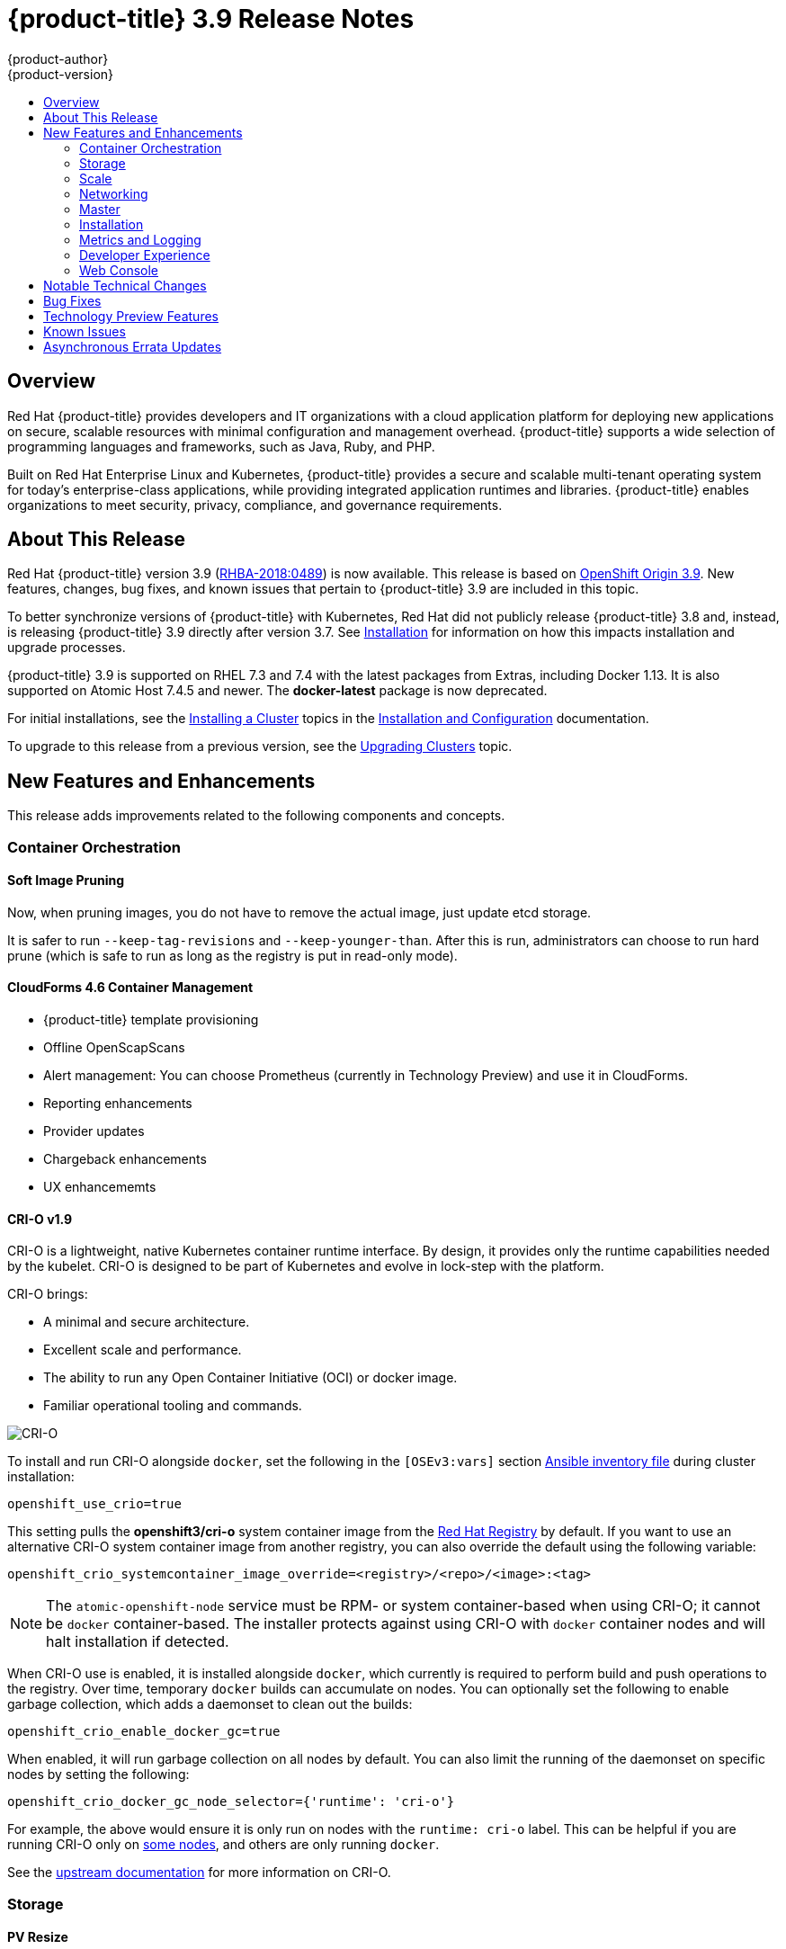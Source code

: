 [[release-notes-ocp-3-9-release-notes]]
= {product-title} 3.9 Release Notes
{product-author}
{product-version}
:data-uri:
:icons:
:experimental:
:toc: macro
:toc-title:
:prewrap!:

toc::[]

== Overview

Red Hat {product-title} provides developers and IT organizations with a cloud
application platform for deploying new applications on secure, scalable
resources with minimal configuration and management overhead. {product-title}
supports a wide selection of programming languages and frameworks, such as Java,
Ruby, and PHP.

Built on Red Hat Enterprise Linux and Kubernetes, {product-title} provides a
secure and scalable multi-tenant operating system for today’s enterprise-class
applications, while providing integrated application runtimes and libraries.
{product-title} enables organizations to meet security, privacy, compliance, and
governance requirements.

[[ocp-39-about-this-release]]
== About This Release

Red Hat {product-title} version 3.9
(link:https://access.redhat.com/errata/RHBA-2018:0489[RHBA-2018:0489]) is now
available. This release is based on
link:https://github.com/openshift/origin/releases/tag/v3.9.0[OpenShift
Origin 3.9]. New features, changes, bug fixes, and known issues that pertain to
{product-title} 3.9 are included in this topic.

To better synchronize versions of {product-title} with Kubernetes, Red Hat did
not publicly release {product-title} 3.8 and, instead, is releasing
{product-title} 3.9 directly after version 3.7. See
xref:ocp-39-installation[Installation] for information on how this impacts
installation and upgrade processes.

{product-title} 3.9 is supported on RHEL 7.3 and 7.4 with the latest packages
from Extras, including Docker 1.13. It is also supported on Atomic Host 7.4.5
and newer. The *docker-latest* package is now deprecated.

For initial installations, see the
xref:../install_config/install/planning.adoc#install-config-install-planning[Installing
a Cluster] topics in the
xref:../install_config/index.adoc#install-config-index[Installation and
Configuration] documentation.

To upgrade to this release from a previous version, see the
xref:../upgrading/index.adoc#install-config-upgrading-index[Upgrading Clusters]
topic.

[[ocp-39-new-features-and-enhancements]]
== New Features and Enhancements

This release adds improvements related to the following components and concepts.

[[ocp-39-container-orchestration]]
=== Container Orchestration

[[ocp-39-soft-image-pruning]]
==== Soft Image Pruning

Now, when pruning images, you do not have to remove the actual image, just
update etcd storage.

It is safer to run `--keep-tag-revisions` and `--keep-younger-than`. After this
is run, administrators can choose to run hard prune (which is safe to run as
long as the registry is put in read-only mode).

[[ocp-39-cloudforms]]
==== CloudForms 4.6 Container Management

* {product-title} template provisioning
* Offline OpenScapScans
* Alert management: You can choose Prometheus (currently in Technology Preview) and use it in CloudForms.
* Reporting enhancements
* Provider updates
* Chargeback enhancements
* UX enhancememts

[[ocp-39-crio]]
==== CRI-O v1.9

CRI-O is a lightweight, native Kubernetes container runtime interface. By
design, it provides only the runtime capabilities needed by the kubelet. CRI-O is
designed to be part of Kubernetes and evolve in lock-step with the platform.

CRI-O brings:

* A minimal and secure architecture.
* Excellent scale and performance.
* The ability to run any Open Container Initiative (OCI) or docker image.
* Familiar operational tooling and commands.

image::crio-3-7.png[CRI-O]

To install and run CRI-O alongside `docker`, set the following in the
`[OSEv3:vars]` section
xref:../install/configuring_inventory_file.adoc#configuring-ansible[Ansible inventory file] during cluster installation:

----
openshift_use_crio=true
----

This setting pulls the *openshift3/cri-o* system container image from the
link:https://access.redhat.com/containers[Red Hat Registry] by default. If you
want to use an alternative CRI-O system container image from another registry,
you can also override the default using the following variable:

----
openshift_crio_systemcontainer_image_override=<registry>/<repo>/<image>:<tag>
----

[NOTE]
====
The `atomic-openshift-node` service must be RPM- or system container-based when
using CRI-O; it cannot be `docker` container-based. The installer protects
against using CRI-O with `docker` container nodes and will halt installation if
detected.
====

When CRI-O use is enabled, it is installed alongside `docker`, which currently
is required to perform build and push operations to the registry. Over time,
temporary `docker` builds can accumulate on nodes. You can optionally set the
following to enable garbage collection, which adds a daemonset to clean out the
builds:

----
openshift_crio_enable_docker_gc=true
----

When enabled, it will run garbage collection on all nodes by default. You can
also limit the running of the daemonset on specific nodes by setting the
following:

----
openshift_crio_docker_gc_node_selector={'runtime': 'cri-o'}
----

For example, the above would ensure it is only run on nodes with the `runtime:
cri-o` label. This can be helpful if you are running CRI-O only on
xref:../install_config/build_defaults_overrides.adoc#ansible-setting-global-build-defaults[some
nodes], and others are only running `docker`.

See the link:http://cri-o.io/[upstream documentation] for more information on
CRI-O.

[[ocp-39-storage]]
=== Storage

[[ocp-39-pv-resize]]
==== PV Resize

You can expand persistent volume claims online from {product-tile} for CNS
glusterFS, Cinder, and GCE PD.

. Create a storage class with `allowVolumeExpansion=true`.
. The PVC uses the storage class and submits a claim.
. The PVC specifies a new increased size.
. The underlying PV is resized.

[[ocp-39-end-to-end-online-expansion-resize-for-cns-glusterfs-pvs]]
==== End-to-end Online Expansion and Resize for Containerized GlusterFS PV

You can expand persistent volume claims online from {product-tile} for CNS
glusterFS volumes.

This can be done online from {product-title}. Previously, this was only
available from the Heketi CLI. You edit the PVC with the new size, triggering a
PV resize. This is fully qualified for glusterFs backed PVs. Gluster-block PV
resize will be added with RHEL 7.5.

. Add `allowVolumeExpansion=true` to the storage class.
. Run:
+
----
$ oc edit pvc claim-name
----

. Edit the `spec.resources.requests.storage` field with the new value.

[[ocp-container-native-storage-glusterfs-pv-consumption-metrics-available]]
==== Container Native Storage GlusterFS PV Consumption Metrics Available from {product-title}

Container Native Storage GlusterFS is extended to provide volume metrics
(including consumption) through Prometheus or Query.

Metrics are available from the PVC endpoint. This adds visibility to what is
being allocated and what is being consumed. Previously, you could only see
allocated size of the PVs. Now, you know how much is really consumed so, if
needed, you can expand it before it runs out of space. This also allows
administrators to do billing based on consumption, if needed.

Examples of added metrics include:

* `kubelet_volume_stats_capacity_bytes`
* `kubelet_volume_stats_inodes`
* `kubelet_volume_stats_inodes_free`
* `kubelet_volume_stats_inodes_used`
* `kubelet_volume_stats_used_bytes`

[[ocp-3-9-automated-cns-deployments-with-advanced-installation]]
==== Automated CNS Deployment with {product-title} Advanced Installation

In the {product-title} advanced installer, the CNS block provisioner deployment
is fixed and the CNS Un-install Playbook is added. This resolves the issue of CNS
block deployment with {product-title} and also provides a way to uninstall a failed
installation of CNS.

CNS storage device details are added to the installer’s inventory file. The
advanced installer manages configuration and deployment of CNS, file and block
provisioners, registry, and ready-to-use PVs.

[[ocp-39-scale]]
=== Scale

[[ocp-39-scale-cluster-limits]]
==== Cluster Limits

Updated guidance around
xref:../scaling_performance/cluster_limits.adoc#scaling-performance-cluster-limits[Cluster
Limits] for {product-title} 3.9 is now available.

[[ocp-39-device-plugins]]
==== Device Plug-ins (Technology Preview)

This is a feature currently in
xref:ocp-39-technology-preview[Technology Preview] and not for production
workloads.

Device plug-ins allow you to use a particular device type (GPU, InfiniBand,
or other similar computing resources that require vendor-specific initialization
and setup) in your {product-title} pod without needing to write custom code. The
device plug-in provides a consistent and portable solution to consume hardware
devices across clusters. The device plug-in provides support for these devices
through an extension mechanism, which makes these devices available to
containers, provides health checks of these devices, and securely shares them.

A device plug-in is a gRPC service running on the nodes (external to
`atomic-openshift-node.service`) that is responsible for managing specific
hardware resources.

See the  xref:../dev_guide/device_plugins.adoc#using-device-plugins[Developer
Guide] for further conceptual information about Device Plug-ins.

[[ocp-39-CPU-manager]]
==== CPU Manager (Technology Preview)

CPU Manager is a feature currently in
xref:ocp-39-technology-preview[Technology Preview] and not for production
workloads.

CPU Manager manages groups of CPUs and constrains workloads to specific CPUs.

CPU Manager is useful for workloads that have some of these attributes:

* Require as much CPU time as possible.
* Are sensitive to processor cache misses.
* Are low-latency network applications.
* Coordinate with other processes and benefit from sharing a single processor
cache.

See
xref:../scaling_performance/using_cpu_manager.adoc#scaling-performance-using-cpu-manager[Using
CPU Manager] for more information.

[[ocp-39-device-manager]]
==== Device Manager (Technology Preview)

Device Manager is a feature currently in
xref:ocp-39-technology-preview[Technology Preview] and not for production
workloads.

Some users want to set resource limits for hardware devices within their pod
definition and have the scheduler find the node in the cluster with those
resources.  While at the same time, Kubernetes needed a way for hardware
vendors to advertise their resources to the kubelet without forcing them to
change core code within Kubernetes

The kubelet now houses a device manager that is extensible through plug-ins. You
load the driver support at the node level. Then, you or the vendor writes a
plug-in that listens for requests to stop/start/attach/assign the requested
hardware resources seen by the drivers. This plug-in is deployed to all the
nodes via a daemonSet.

See xref:../dev_guide/device_manager.adoc#using-device-manager[Using Device
Manager] for more information.

[[ocp-39-hugepages]]
==== Huge Pages (Technology Preview)

Huge pages is a feature currently in xref:ocp-39-technology-preview[Technology
Preview] and not for production workloads.

Memory is managed in blocks known as pages. On most systems, a page is 4Ki. 1Mi
of memory is equal to 256 pages; 1Gi of memory is 256,000 pages, and so on. CPUs
have a built-in memory management unit that manages a list of these pages in
hardware. The Translation Lookaside Buffer (TLB) is a small hardware cache of
virtual-to-physical page mappings. If the virtual address passed in a hardware
instruction can be found in the TLB, the mapping can be determined quickly. If
not, a TLB miss occurs, and the system falls back to slower, software-based
address translation, resulting in performance issues. Since the size of the
TLB is fixed, the only way to reduce the chance of a TLB miss is to increase the
page size.

A huge page is a memory page that is larger than 4Ki. On x86_64 architectures,
there are two common huge page sizes: 2Mi and 1Gi. Sizes vary on other
architectures. In order to use huge pages, code must be written so that
applications are aware of them. Transparent Huge Pages (THP) attempt to automate
the management of huge pages without application knowledge, but they have
limitations. In particular, they are limited to 2Mi page sizes. THP can lead to
performance degradation on nodes with high memory utilization or fragmentation
due to defragmenting efforts of THP, which can lock memory pages. For this
reason, some applications may be designed to (or recommend) usage of
pre-allocated huge pages instead of THP.

In {product-title}, applications in a pod can allocate and consume pre-allocated
huge pages.

See xref:../scaling_performance/managing_hugepages.adoc#scaling-performance-managing-huge-pages[Managing
Huge Pages] for more information.

[[ocp-39-networking]]
=== Networking

[[ocp-39-semi-automatic-namespace-wide-egress-IP]]
==== Semi-automatic Namespace-wide Egress IP
All outgoing external connections from a project share a single, fixed source IP
address and send all traffic via that IP, so that external firewalls can
recognize the application associated with a packet.

It is _semi-automatic_ in that in the first half of implementing the automatic
namespace-wide egress IP feature, it implements the "traffic" side. Namespaces
with automatic egress IPs will send all traffic via that IP. However, it does
not implement the "management" side. Nothing automatically assigns egress IPs to
nodes yet. The administrator must do that manually.

See
xref:../admin_guide/managing_networking.adoc#admin-guide-manage-networking[Managing
Networking] for more information.

[[ocp-39-support-our-own-haproxy-rpm-for-consumption-by-the-router]]
==== Support Our Own HAProxy RPM for Consumption by the Router

Route configuration changes and process upgrades performed under heaving load
have typically required a stop and start sequence of certain services, causing
temporary outages.

In {product-title} 3.9, HAProxy 1.8 sees no difference between updates and
upgrades; a new process is used with a new configuration, and the listening
socket’s file descriptor is transferred from the old to the new process so the
connection is never closed.  The change is seamless, and enables our ability to
do things, like HTTP/2, in the future.

[[ocp-39-master]]
=== Master

[[ocp-39-statefulsets-daemonsets-deployments]]
====  StatefulSets, DaemonSets, and Deployments Now Supported

In {product-title}, statefulsets, daemonsets, and deployments are now stable,
supported, and out of Technology Preview.

[[ocp-39-central-audit-capability]]
==== Central Audit Capability

Provides auditing of items that administrators would like to see, including:

* The event timestamp.
* The activity that generated the entry.
* The API endpoint that was called.
* The HTTP output.
* The item changed due to an activity, with details of the change.
* The user name of the user that initiated an activity.
* The name of the namespace the event occurred in, where possible.
* The status of the event, either success or failure.

Provides auditing of items that administrators would like to trace, including:

* User login and logout from (including session timeout) the web interface,
including unauthorized access attempts.
* Account creation, modification, or removal.
* Account role or policy assignment or de-assignment.
* Scaling of pods.
* Creation of new project or application.
* Creation of routes and services.
* Triggers of builds and/or pipelines.
* Addition or removal or claim of persistent volumes.

Set up auditing in the *_master-config file_*, and restart the *master-config*
service:

----
auditConfig:
  auditFilePath: "/var/log/audit-ocp.log"
  enabled: true
  maximumFileRetentionDays: 10
  maximumFileSizeMegabytes: 10
  maximumRetainedFiles: 10
  logFormat: json
  policyConfiguration: null
  policyFile: /etc/origin/master/audit-policy.yaml
  webHookKubeConfig: ""
  webHookMode:
----

Example log output:

----
{"kind":"Event","apiVersion":"audit.k8s.io/v1beta1","metadata":{"creationTimestamp":"2017-09-29T09:46:39Z"},"level":"Metadata","timestamp":"2017-09-29T09:46:39Z","auditID":"72e66a64-c3e5-4201-9a62-6512a220365e","stage":"ResponseComplete","requestURI":"/api/v1/securitycontextconstraints","verb":"create","user":{"username":"system:admin","groups":["system:cluster-admins","system:authenticated"]},"sourceIPs":["10.8.241.75"],"objectRef":{"resource":"securitycontextconstraints","name":"scc-lg","apiVersion":"/v1"},"responseStatus":{"metadata":{},"code":201}}
----

[[ocp-39-add-support-for-deployments-to-oc-status]]
==== Add Support for Deployments to oc status

The `oc status` command provides an overview of the current project. This
provides similar output for upstream deployments as can be seen for downstream
DeploymentConfigs, with a nested deployment set:

----
$ oc status
In project My Project (myproject) on server https://127.0.0.1:8443

svc/ruby-deploy - 172.30.174.234:8080
  deployment/ruby-deploy deploys istag/ruby-deploy:latest <-
    bc/ruby-deploy source builds https://github.com/openshift/ruby-ex.git on istag/ruby-22-centos7:latest
      build #1 failed 5 hours ago - bbb6701: Merge pull request #18 from durandom/master (Joe User <joeuser@users.noreply.github.com>)
    deployment #2 running for 4 hours - 0/1 pods (warning: 53 restarts)
    deployment #1 deployed 5 hours ago
----

Compare this to the output from {product-title} 3.7:

----
$ oc status
In project dc-test on server https://127.0.0.1:8443

svc/ruby-deploy - 172.30.231.16:8080
  pod/ruby-deploy-5c7cc559cc-pvq9l runs test
----

[[ocp-39-dynamic-admission-controller-follow-up]]
==== Dynamic Admission Controller Follow-up (Technology Preview)

Dynamic Admission Controller Follow-up is a feature currently in
xref:ocp-39-technology-preview[Technology Preview] and not for production
workloads.

An admission controller is a piece of code that intercepts requests to the
Kubernetes API server prior to persistence of the object, but after the request
is authenticated and authorized. Example use cases include mutation of pod
resources and security response.

See
xref:../architecture/additional_concepts/dynamic_admission_controllers.adoc#architecture-additional-concepts-dynamic-admission-controllers[Custom
Admission Controllers] for more information.

[[ocp-39-feature-gates]]
==== Feature Gates

Platform administrators now have the ability to turn off specific features to the
entire platform. This assists in the control of access to alpha, beta, or
Technology Preview features in production clusters.

link:https://kubernetes.io/docs/reference/feature-gates/[Feature gates] use a
key=value pair in the master and kubelet configuration files that describe the
feature you want to block.

.Control Plane:  master-config.yaml
----
kubernetesMasterConfig:
  apiServerArguments:
    feature-gates:
    - CPUManager=true
----

.kubelet:  node-config.yaml
----
kubeletArguments:
  feature-gates:
  - DevicePlugin=true
----

[[ocp-39-installation]]
=== Installation

[[ocp-3-9-improved-playbook-performance]]
==== Improved Playbook Performance

{product-title} 3.9 introduces significant refactoring and restructuring of the
playbooks to improve performance. This includes:

* Restructured playbooks to push all fact-gathering and common dependencies up
into the initialization plays so they are only called once rather than each time
a role needs access to their computed values.

* Refactored playbooks to limit the hosts they touch to only those that are truly
relevant to the playbook.

[[ocp-3-9-quick-installation]]
==== Quick Installation (Deprecated)

Quick Installation is now deprecated in {product-title} 3.9 and will be
completely removed in a future release.

Quick installation will only be capable of installing 3.9. It will not be able
to upgrade from 3.7 or 3.8 to 3.9.

[[ocp-3-9-automated-control-plane-upgrade]]
==== Automated 3.7 to 3.9 Control Plane Upgrade

The installer automatically handles stepping the control plane from 3.7 to 3.8
to 3.9 and node upgrade from 3.7 to 3.9.

Control plane components (API, controllers, and nodes on control plane hosts)
are upgraded seamlessly from 3.7 to 3.8 to 3.9. Data migration happens pre- and
post- {product-title} 3.8 and 3.9 control plane upgrades. Other control plane
components (router, registry, service catalog, and brokers) are upgraded from
{product-title} 3.7 to 3.9. Nodes (node, docker, ovs) are upgraded directly from
{product-title} 3.7 to 3.9 with only one drain of nodes. {product-title} 3.7
nodes operate indefinitely against 3.8 masters should the upgrade process need
to pause in this state. Logging and metrics are updated from {product-title} 3.7
to 3.9.

It is recommended that you upgrade the control plane and nodes independently.
You can still perform the upgrade through an all-in-one playbook, but rollback
is more difficult. Playbooks do not allow for a clean installation of
{product-title} 3.8.

See xref:../upgrading/index.adoc#install-config-upgrading-index[Upgrading
Clusters] for more information.

[[ocp-39-metrics-and-logging]]
=== Metrics and Logging

[[ocp-39-syslog-output-plugin-for-fluentd]]
==== syslog Output Plug-in for fluentd (Technology Preview)

syslog Output Plug-in for fluentd is a feature currently in
xref:ocp-39-technology-preview[Technology Preview] and not for production
workloads.

You can send system and container logs from {product-title} nodes to external
endpoints using the syslog protocol. The fluentd syslog output plug-in supports
this.

[IMPORTANT]
====
Logs sent via syslog are not encrypted and, therefore, insecure.
====

See
xref:../install_config/aggregate_logging.adoc#sending-logs-to-external-rsyslog[Sending
Logs to an External Syslog Server] for more information.

[[ocp-39-prometheus]]
==== Prometheus (Technology Preview)

Prometheus remains in xref:ocp-39-technology-preview[Technology Preview] and is
not for production workloads. Prometheus, AlertManager, and AlertBuffer versions
are now updated and node-exporter is now included:

* prometheus 2.1.0
* Alertmanager 0.14.0
* AlertBuffer 0.2
* node_exporter 0.15.2

You can deploy Prometheus on an {product-title} cluster, collect Kubernetes and
infrastructure metrics, and get alerts. You can see and query metrics and alerts
on the Prometheus web dashboard. Alternatively, you can bring your own Grafana
and hook it up to Prometheus.

See xref:../install_config/cluster_metrics.adoc#openshift-prometheus[Prometheus
on OpenShift] for more information.

[[ocp-39-developer-experience]]
=== Developer Experience

[[ocp-39-memory-usage-improvements]]
==== Jenkins Memory Usage Improvements

Previously, Jenkins worker pods would often consume too much or too little
memory. Now, a startup script intelligently looks at pod limits and environment
variables are appropriately set to ensure limits are respected for spawned JVMs.

[[ocp-39-cli-plug-ins]]
==== CLI Plug-ins

CLI plug-ins are now fully supported.

Usually called _plug-ins_ or _binary extensions_, this feature allows you to
extend the default set of `oc` commands available and, therefore, allows you to
perform new tasks.

See xref:../cli_reference/extend_cli.adoc#cli-reference-extend-cli[Extending the
CLI] for information on how to install and write extensions for the CLI.

[[ocp-39-ability-to-specify-tolerations]]
==== Ability to Specify Default Tolerations via the buildconfig Defaulter

Previously, there was not a way to set a default toleration on build pods so
they could be placed on build-specific nodes. The build defaulter is now updated
to allow the specification of a toleration value, which is applied to the build
pod upon creation.

See
xref:../install_config/build_defaults_overrides.adoc#install-config-build-defaults-overrides[Configuring
Global Build Defaults and Overrides] for more information.

[[ocp-39-web-console]]
=== Web Console

[[ocp-39-catalog-from-within-project-view]]
==== Catalog from within Project View

Quickly get to the catalog from within a project by clicking *Catalog* in the
left navigation.

image::3.9-console-catalog-tab.png[Catalog tab]

[[ocp-39-quickly-search-the-catalog]]
==== Quickly Search the Catalog from within Project View

To quickly find services from within project view, type in your search criteria.

image::3.9-console-catalog-search.png[Search the catalog]

[[ocp-39-select-preferred-home-page]]
==== Select Preferred Home Page

You can now jump straight to certain pages after login. Access the menu from
the account dropdown, choose your option, then log out, then log back in.

image::3.9-console-set-custom-home-page.gif[Set preferred home page]

[[ocp-39-configurable-inactivity-timeout]]
==== Configurable Inactivity Timeout

You can now configure the web console to log users out after a set timeout. The
default is `0` (never).
xref:../install_config/install/advanced_install.adoc#configuring-web-console-customization[Set
the Ansible variable] to the number of minutes:

----
openshift_web_console_inactivity_timeout_minutes=n
----

[[ocp-39-console-as-a-separate-pod]]
==== Web Console as a Separate Pod

The web console is now separated out of the API server. The web console is
packaged as a container image and deployed as a pod. Configure via the
ConfigMap. Changes are auto-detected.

Masters are now schedulable and required to be schedulable for the web consoles
deployments to work.

[[ocp-39-notable-technical-changes]]
== Notable Technical Changes

{product-title} 3.9 introduces the following notable technical changes.

[discrete]
[[ocp-39-manual-upgrade-process-now-unsupported]]
=== Manual Upgrade Process Now Unsupported

As of {product-title} 3.9,
xref:../upgrading/manual_upgrades.adoc#install-config-upgrading-manual-upgrades[manual
upgrades] are not supported. In a future release, this process will be removed.

[discrete]
[[ocp-39-schedulable-masters]]
=== Masters Marked as Schedulable Nodes by Default

In previous versions of {product-title}, master hosts were marked as
unschedulable nodes by default by the installer, meaning that new pods could not
be placed on the hosts. Starting with {product-title} 3.9, however, masters are
marked schedulable automatically during installation and upgrade. This change is
mainly so that the web console, which used to run as part of the master itself,
can instead be run as a pod deployed to the master.

[discrete]
[[ocp-39-default-node-selector]]
=== Default Node Selector Set By Default and Automatic Node Labeling

Starting in {product-title} 3.9, masters are now marked as schedulable nodes by
default. As a result, the default node selector (defined in the master
configuration file's `projectConfig.defaultNodeSelector` field to determine
which node that projects will use by default when placing pods, and previously
left blank by default) is now set by default during cluster installations and
upgrades. It is set to `node-role.kubernetes.io/compute=true` unless overridden
using the `osm_default_node_selector` Ansible variable.

In addition, whether `osm_default_node_selector` is set or not, the following
automatic labeling occurs for hosts defined in your inventory file during
installations and upgrades:

- non-master, non-dedicated infrastructure nodes hosts (by default, this means
nodes with a `region=infra` label) are labeled with
`node-role.kubernetes.io/compute=true`, which assigns the `compute` node role.
- master nodes are labeled with `node-role.kubernetes.io/master=true`, which
assigns the `master` node role.

This ensures that the default node selector has available nodes to choose from
when determining pod placement. See
xref:../install_config/install/advanced_install.adoc#configuring-node-host-labels[Configuring Node Host Labels] for more details.

[discrete]
[[ansible-must-be-installed]]
=== Ansible Must Be Installed via the rhel-7-server-ansible-2.4-rpms Channel

Starting in {product-title} 3.9, Ansible must be installed via the
`rhel-7-server-ansible-2.4-rpms` channel, which is included in RHEL
subscriptions.

[discrete]
[[ocp-39-several-oc-secrets-subcommands-now-deprecated]]
=== Several oc secrets Subcommands Now Deprecated

{product-title} 3.9 deprecates the following `oc secrets` subcommands in favor
of `oc create secret`:

* `new`
* `new-basicauth`
* `new-dockercfg`
* `new-sshauth`

[discrete]
[[updated-default-installer-values]]
=== Updated Default Values for template_service_broker_prefix and template_service_broker_image_name in the Installer

Default values for `template_service_broker_prefix` and
`template_service_broker_image_name` in installer have been updated to be
consistent with other settings.

Previous values are:

    * `template_service_broker_prefix="registry.example.com/openshift3/"`
    * `template_service_broker_image_name="ose-template-service-broker"`

New values are:

    * `template_service_broker_prefix="registry.example.com/openshift3/ose-"`
    * `template_service_broker_image_name="template-service-broker"`

[discrete]
[[removed-become-no-instances]]
=== Removed Several Instances of 'become: no' on Certain Tasks and Playbooks Inside of openshift-anisble

In an effort to provide greater flexibility for users, several instances of
`become: no` on certain tasks and playbooks inside of `openshift-anisble` are
now removed. These statements were primarily applied on `local_action` and
`delegate_to: localhost` commands for creating temporary files on the host
running Ansible.

If a user is running Ansible from a host that does not allow password-less
`sudo`, some of these commands may fail if you run the `ansible-playbook` with
the `-b` (`become`) command line switch, or if it has `ansible_become=True`
applied to the local host in the inventory or `group_vars`.

Elevated permissions are not required on the local host when running
`openshift-ansible` plays.

If target hosts (where {product-title} is being deployed) require the use of
`become`, it is recommended that you add `ansible_become=True` for those hosts
or groups in inventory or `group_vars`/`host_vars`.

If the user is running as root on the local host or connection to the root user
on the remote hosts instead of using become, then you should not notice a change.

[discrete]
[[unqualified-image-specs]]
=== Unqualified Image Specifications

Unqualified image specifications now default to `docker.io` and require API
server configuration to resolve to different registries.

[discrete]
[[SchedueldJob-objects-not-supported]]
=== batch/v2alpha1 SchedueldJob Objects Are No Longer Supported

The `batch/v2alpha1 SchedueldJob` objects are no longer supported. Use CronJobs
instead.

[discrete]
[[autoscaling-API-group-removed]]
===  The autoscaling/v2alpha1 API Group Is Removed

The `autoscaling/v2alpha1` API group has been removed

[discrete]
[[start-node-requires-swap-to-be-disabled]]
=== Start Node Requires Swap to be Disabled

For new installations of {product-title} 3.9 , disabling swap is a strong
recommendation. For {product-title} 3.8, the {product-title} start node requires
swap to be disabled. This is already done as part of the Ansible node
installation.

[discrete]
[[oadm-deprecated]]
=== oadm Command Is Deprecated

The `oadm` command is now deprecated. Use `oc adm` instead.

[discrete]
[[statefulsets-daemonsets-seployments-now-fully-supported]]
=== StatefulSets, DaemonSets, and Deployments Now Fully Supported

The core workloads API, which is composed of the `DaemonSet`, `Deployment`,
`ReplicaSet`, and `StatefulSet kinds`, has been promoted to GA stability in the
`apps/v1` group version. As such, the` apps/v1beta2` group version is
deprecated, and all new code should use the kinds in the apps/v1 group version.
For {product-title} this means the statefulsets, daemonsets, and deployments are
now stable and supported.

[discrete]
[[admin-solutions-guide-removed]]
=== Administrator Solutions Guide Removed

In {product-title} 3.9, the Administrator Solutions guide is removed from the
{product-title} documentation. See the
xref:../day_two_guide/index.adoc#day-two-guide-index[Day Two Operations Guide]
instead.

[[ocp-39-bug-fixes]]
== Bug Fixes

This release fixes bugs for the following components:

*Builds*

* Previously, builds selected the secret to be used for pushing the output image
at the time they were started. When a build started before the default service
account secrets for a project were created, the build may not have found a
suitable secret for pushing the image, resulting in the build failing when it
went to push the image. With this fix, the build is held until the default
service account secrets exist, ensuring that if the default secret is suitable
for pushing the image, it can and will be used. As a result, initial builds in a
newly created project are no longer at risk of failing if the build is created
before the default secrets are populated.
(link:https://bugzilla.redhat.com/show_bug.cgi?id=1333030[*BZ#1333030*])

*Command Line Interface*

* The `systemd` units for masters changed without the diagnostics being updated.
This caused the diagnostics to silently check for master `systemd` units that
did not exist, and problems were not reported. With this fix, diagnostics check
for correct master unit names and problems with master `systemd` units and logs
may be found.
(link:https://bugzilla.redhat.com/show_bug.cgi?id=1378883[*BZ#1378883*])

*Containers*

* If a container shares namespace with another container, then they would share
the namespace path. If you run the `exec` command in the first container, it
only reads the namespace paths stored in the file and joins those namespaces.
So, if the second container has already been stopped, the `exec` command in the
first container will fail. As a result, this fix saves namespace paths no matter
if containers share namespaces.
(link:https://bugzilla.redhat.com/show_bug.cgi?id=1510573[*BZ#1510573*])

*Images*

* Docker has a known "zombie process" phenomenon that impacted the OpenShift
Jenkins image, causing operating system-level resources to be exhausted as these
“zombie processes” accumulated. With this fix, the OpenShift Jenkins image now
leverages one of the Docker image `init` implementations to launch Jenkins,
monitor, and handle any “zombie child processes”. As a result, “zombie
processes” no longer accumulate.
(link:https://bugzilla.redhat.com/show_bug.cgi?id=1528548[*BZ#1528548*])

* Due to a fault in the scheduler implementation, the
`ScheduledImageImportMinimumIntervalSeconds` setting was not correctly observed,
causing {product-title} to attempt to import scheduled images at the wrong
intervals. This is now resolved.
(link:https://bugzilla.redhat.com/show_bug.cgi?id=1543446[*BZ#1543446*])

* Previously, OpenShift would erroneously re-import all tags on an image stream,
regardless if marked as scheduled or not, if any tag on the image stream was
marked as scheduled. This behavior is now resolved.
(link:https://bugzilla.redhat.com/show_bug.cgi?id=1515060[*BZ#1515060*])

*Image Registry*

* The signature importer tried to import signatures from the internal registry
without credentials, causing the registry to check if the anonymous user could
get signatures using SAR requests. With this bug fix, the signature importer skips
the internal registry because the internal registry and the signature importer
work with the same storage, resulting in no SAR requests.
(link:https://bugzilla.redhat.com/show_bug.cgi?id=1543122[*BZ#1543122*])

* There was no check of the number of components in the path, causing the data to
be placed in the storage but not be written to the database. With this bug fix, an
early check of the path was added.
(link:https://bugzilla.redhat.com/show_bug.cgi?id=1528613[*BZ#1528613*])

*Installer*

* The Kubernetes service IP address was not added to `no_proxy` list for the
docker-registry during installation. As a result, internal registry requests
would be forced to use the proxy, preventing logins and pushes to the internal
registry. The installer was changed to add the Kubernetes service IP to the
`no_proxy` list.
(link:https://bugzilla.redhat.com/show_bug.cgi?id=1504464[*BZ#1504464*])

* The installer was pulling the incorrect efs-provisioner image, which caused the
installation of the provisioner pod to fail to deploy. The installer was changed
to pull the correct image.
(link:https://bugzilla.redhat.com/show_bug.cgi?id=1523534[*BZ#1523534*])

* When installing {product-title} with a custom registry, the installer was using
the default registry. The registry console default image is now defined as a
fully qualified image `registry.access.redhat.com/openshift3/registry-console`
which means that when a custom registry is specified via `oreg_url` and image
streams are modified to use that custom registry the registry console will also
utilize the custom registry.
(link:https://bugzilla.redhat.com/show_bug.cgi?id=1523638[*BZ#1523638*])

* Running the *_redeploy-etcd-ca.yml_* playbook did not update the `ca.crt` used
by etcd system container. The code was changed so that the playbook properly
updates the etcd ca.crt in *_/etc/etcd/ca.crt_* as expected.
(link:https://bugzilla.redhat.com/show_bug.cgi?id=1466216[*BZ#1466216*])

* Following a successful deployment of CNS/CRS with glusterblock, {product-title}
 logging and metrics can be deployed using glusterblock as their backend storage
 for fault-tolerant, distributed persistent storage.
 (link:https://bugzilla.redhat.com/show_bug.cgi?id=1480835[*BZ#1480835*])

* When upgrading from 3.6 to 3.7, the user wanted the Hawkular OpenShift Agent
pods deactivated. But, after upgrade, the HOSA pods are still being deployed. A
new playbook, *uninstall_hosa.yaml*, has been created to remove HOSA from a
{product-title} cluster when `openshift_metrics_install_hawkular_agent=false` in
the Ansible inventory file.
(link:https://bugzilla.redhat.com/show_bug.cgi?id=1497408[*BZ#1497408*])

* Because registry credentials for the broker were stored in a ConfigMap,
sensitive credentials could be exposed in plain text. A secret is now created to
store the credentials Registry credentials are no longer visible in plaintext.
(link:https://bugzilla.redhat.com/show_bug.cgi?id=1509082[*BZ#1509082*])

* Because of incorrect naming, the uninstall playbook did not remove the
*tuned-profiles-atomic-openshift-node* package. The playbook is now corrected
and the package is removed upon uninstallation of {product-title}.
(link:https://bugzilla.redhat.com/show_bug.cgi?id=1509129[*BZ#1509129*])

* When running the installer with the
`openshift_hosted_registry_storage_volume_size` parameter configured with Jnja
code, the installation failed during persistent volume creation. The code is now
fixed to properly interpret the Jinja code.
(link:https://bugzilla.redhat.com/show_bug.cgi?id=1518386[*BZ#1518386*])

* During disconnected installations, the service catalog was attempting to pull
down images from the configured registry. This caused the installation to fail
as the registry is not available during a disconnected installation. The
`imagePullPolicy` in the installer was changed to `ifNotPresent`. If the image
is present, the service catalog will not attempt to pull it again, and the
disconnected installation of the service catalog will proceed.
(link:https://bugzilla.redhat.com/show_bug.cgi?id=1524805[*BZ#1524805*])

* When provisioning hosts with an SSH proxy configured, the masters would never
appear marked as up. With this bug fix, the task is changed to use an Ansible
module that respects SSH proxy configuration. As a result, Ansible is able to
connect to the hosts and they are marked as up.
(link:https://bugzilla.redhat.com/show_bug.cgi?id=1541946[*BZ#1541946*])

* In an HTTPS environment, the service catalog installation was failing because
the playbook attempted to contact the API server using cURL without the
`--noproxy` option specified. The command in the playbook was changed to include
`--noproxy` and the installer performs as expected.
(link:https://bugzilla.redhat.com/show_bug.cgi?id=1544645[*BZ#1544645*])

* Previously, the storage type for Elasticsearch data centers was not preserved
when upgrading/rerunning. This caused the existing storage type to be
overwritten. This bug fix preserves the storage type as the default (using an
inventory variable if specified).
(link:https://bugzilla.redhat.com/show_bug.cgi?id=1496758[*BZ#1496758*])

* Previously, the docker daemon was incorrectly restarted when redeploying node
certificates. This caused unnecessary downtime in nodes since
`atomic-openshift-node` was the only component loading the kubeconfig. This bug
fix adds a flag to check if a new Certificate Authority (CA) is being deployed.
If not, then restarting Docker is skipped.
(link:https://bugzilla.redhat.com/show_bug.cgi?id=1537726[*BZ#1537726*])

* Previously, the `docker_image_availability` check did not take into account
variables that override specific container images used for containerized
components. This caused the check to incorrectly report failures when looking
for the default images when the overridden images were actually available. As a
result of this bug fix, the check should accurately report whether the necessary
images are available.
(link:https://bugzilla.redhat.com/show_bug.cgi?id=1538806[*BZ#1538806*])

* When determining if a persistent volume claim (PVC) should be created for
Elasticsearch, we used a legacy variable, which did not correctly evaluate if a
PVC was necessary when creating a Network File System (NFS)-backed persistent
volume (PV). This bug fix correctly evaluates if a PVC is necessary for the
deployment configuration.
(link:https://bugzilla.redhat.com/show_bug.cgi?id=1538995[*BZ#1538995*])

* Previously, when configuring the registry for Azure Blob storage, the realm of
`core.windows.net` was specified by default. This bug fix allows you to change
`openshift_hosted_registry_storage_azure_blob_realm` to the value that you  want
to use. (link:https://bugzilla.redhat.com/show_bug.cgi?id=1491100[*BZ#1491100*])

* A new playbook has been introduced that uninstalls an existing GlusterFS
deployment. This playbook removes all existing resources, including pods and
services. This playbook also, optionally, removes all data and configuration
from the hosts that were running GlusterFS pods.
(link:https://bugzilla.redhat.com/show_bug.cgi?id=1497038[*BZ#1497038*])

*Logging*

* Previously, the {product-title} logging system did not support CRI-O. This bug
fix added a parser for CRI-O formatted logs. As a result, both system and
container logs can be collected.
(link:https://bugzilla.redhat.com/show_bug.cgi?id=1517605[*BZ#1517605*])

* When redeploying logging, we previously attempted to maintain any changes that
were made to the ConfigMaps post-installation. It was difficult to let users
specify the contents of a ConfigMap file while still needing the ability to
provide the configurations required for the different Elasticsearch, Fluentd,
and Kibana (EFK) stack components. This bug fix created a patch based on changes
made post-deployment and applies that patch to the files provided by the
installer.
(link:https://bugzilla.redhat.com/show_bug.cgi?id=1519619[*BZ#1519619*])

*Web Console*

* The Kibana page previously displayed *OPENSHIFT ORIGIN* in the upper left-hand
corner of the {product-title} web console. This bug fix replaces the Origin
header image with the {product-title} header image. As a result, the Kibana page
now displays the desired header.
(link:https://bugzilla.redhat.com/show_bug.cgi?id=1546311[*BZ#1546311*])

* Both the {product-title} `DeploymentConfig` and Kubernetes extensions/v1beta1
Deployment resources were labeled with deployment on the web console overview,
so you could not differentiate the resources. `DeploymentConfig` resources on
the *Overview* page are now labelled with `DeploymentConfig`.
(link:https://bugzilla.redhat.com/show_bug.cgi?id=1488380[*BZ#1488380*])

* The web console's pod status filter did not correctly display pod init status
when an error prevented the pod from initializing, including and init status of
error. If a pod has an `Init:Error` status, the pod status correctly displays
*Init Error* instead of *Pod Initializing*.
(link:https://bugzilla.redhat.com/show_bug.cgi?id=1512473[*BZ#1512473*])

* Previously, switching tabs in the web console page for a pipeline build
configuration caused some content on the page to no longer be visible while the
page reloaded. Switching tabs no longer reloads the entire page, and content is
correctly displayed.
(link:https://bugzilla.redhat.com/show_bug.cgi?id=1527346[*BZ#1527346*])

* By default, an old version of the builder image was shown when you added a
builder to a project and selected by default during builder configuration. This
gave the wrong impression that your only choice was an old version of a language
or framework. The version number is no longer shown in the wizard title, and the
newest available version is selected by default.
(link:https://bugzilla.redhat.com/show_bug.cgi?id=1542669[*BZ#1542669*])

* If you used some browsers, you could not consistently use the right click menu
to copy and paste text from internal editors that used the ACE editor library,
including the YAML, Jenkinsfile, and Dockerfile editors. This update uses a
newer version of the ACE editor library, so the right click menu options work
throughout the console.
(link:https://bugzilla.redhat.com/show_bug.cgi?id=1463617[*BZ#1463617*])

* Previously, browsers would use the default behavior for the Referrer-Policy
because Referrer-Policy header was not sent by the console. Now the console
correctly sends the Referrer-Policy header, which is set to
`strict-origin-when-cross-origin`, and browsers that listen to the
Referrer-Policy header follow the `strict-origin-when-cross-origin policy` for
the web console.
(link:https://bugzilla.redhat.com/show_bug.cgi?id=1504571[*BZ#1504571*])

* Previously, users with read access to the project saw webhook secret values
because they were stored as strings in the build. These users could use these
values to trigger builds even though they had only read access to the project.
Now webhook secrets are defined as secret objects in the build instead of
strings. Users with read only access to the project cannot see the secret values
or use them to trigger builds by using the webhook.
(link:https://bugzilla.redhat.com/show_bug.cgi?id=1504819[*BZ#1504819*])

* Previously, adding the same persistent volume claim more than once to a
deployment in the web console caused pods for that deployment to fail. The web
console incorrectly created a new volume when it added the second PVC to the
deployment instead of reusing the existing volume from the pod template spec.
Now, the web console reuses the existing volume if the same PVC is listed more
than once. This behavior lets you add the same PVC with different mount paths
and subpaths as needed.
(link:https://bugzilla.redhat.com/show_bug.cgi?id=1527689[*BZ#1527689*])

* Previously, it was not clear enough that you can not select an *Image Name* from
the Deploy Image window if you are also creating a new project. The help text
that explains that you can only set an *Image Name* for existing projects is
easier to find.
(link:https://bugzilla.redhat.com/show_bug.cgi?id=1535917[*BZ#1535917*])

* Previously, the secrets page in the web console did not display labels. You can
now view the labels for a secret like other resources.
(link:https://bugzilla.redhat.com/show_bug.cgi?id=1545828[*BZ#1545828*])

* Sometimes the web console displayed a process template page even if you did not
have permissions to process templates. If you tried to process the template, an
error displayed. Now you can no longer view process templates if you cannot
process them.
(link:https://bugzilla.redhat.com/show_bug.cgi?id=1510786[*BZ#1510786*])

* Previously, the *Clear Changes* button did not correctly clear edits to the
*Environment From* variables in the web console environment variable editor. The
button now correctly resets edits to *Environment From* variables.
(link:https://bugzilla.redhat.com/show_bug.cgi?id=1515527[*BZ#1515527*])

* By default, dialogs in the web console can be dismissed by clicking in the
negative space surrounding the dialog. IAs a result, the warning dialog could be
inadvertently dismissed. With this bug fix, the warning dialog's configuration
was changed so that it can only be dismissed by clicking one of the buttons in
the dialog. The warning dialog can no longer be inadvertently dismissed by the
user, as clicking one of the dialog's buttons is now required in order to close
the dialog.
(link:https://bugzilla.redhat.com/show_bug.cgi?id=1525819[*BZ#1525819*])

*Master*

* Due to a fault in the scheduler implementation, the
`ScheduledImageImportMinimumIntervalSeconds` setting was not correctly observed,
causing {product-title} to attempt to import scheduled images at the wrong
intervals. With this bug fix, the issue is now resolved.
(link:https://bugzilla.redhat.com/show_bug.cgi?id=1515058[*BZ#1515058*])

*Networking*

* The {product-title} node was not waiting long enough for the VNID while the
master assigns the VNID and it could take a while to propagate to the node. As a
result, pod creation fails. Increase the timeout from 1 to 5 seconds for
fetching VNID on the node. This bug fix allows pod creation to succeed.
(link:https://bugzilla.redhat.com/show_bug.cgi?id=1509799[*BZ#1509799*])

* It is now possible to specify a subnet length as part of the `EGRESS_SOURCE`
variable passed to an egress router (for example, `192.168.1.100/24` rather than
`192.168.1.100`). In some network configurations (such as if the gateway address
was a virtual IP that might be backed by one of several physical IPs at
different times), ARP traffic between the egress router and its gateway might
not function correctly if the egress router is not able to send traffic to other
hosts on its local subnet. By specifying `EGRESS_SOURCE` with a subnet length,
the egress router setup script will configure the egress pod in a way that will
work with these network setups.
(link:https://bugzilla.redhat.com/show_bug.cgi?id=1527602[*BZ#1527602*])

* In some circumstances, iptables rules could become reordered in a way that would
cause the *per-project static IP address* feature to stop working for some IP
addresses. (For most users, egress IP addresses that ended with an even number
would continue to work, but egress IP addresses ending with an odd number would
fail.) Therefore, external traffic from pods in a project that was supposed to
use a per-project static IP address would end up using the normal node IP
address instead. The iptables rules are changed so that they now have the
expected effect even when they get reordered. With this bug fix, the per-project
static egress IP feature now works reliably.
(link:https://bugzilla.redhat.com/show_bug.cgi?id=1527642[*BZ#1527642*])

* Previously, the egress IP initialization code was only run when doing a full SDN
setup, and not when OpenShift services were restarted and found any existing
running SDN. This resulted in failure to create new per-project static egress
IPs (`HostSubnet.EgressIPs`). This issue is now fixed and per-project static
egress IPs works correctly after a node restart.
(link:https://bugzilla.redhat.com/show_bug.cgi?id=1533153[*BZ#1533153*])

* Previously, OpenShift was setting colliding host-subnet values, which resulted
in pod IP network to became unavailable across the nodes. This was because the
stale OVS rules were not cleared during node startup. This is now fixed and
the stale OVS rules are cleared on node startup.
(link:https://bugzilla.redhat.com/show_bug.cgi?id=1539187[*BZ#1539187*])

* With previous version, if an static IP addressed was removed from a project and
then added back to the same project, it did not worked correctly. This is now
fixed, removing and re-adding static egress IPs works.
(link:https://bugzilla.redhat.com/show_bug.cgi?id=1547899[*BZ#1547899*])

* Previously, when OpenShift was deployed on OpenStack, there were few required
`iptables` rules that were not created automatically, which resulted in errors
in pop-to-pod communication between pods on different nodes. The Ansible
OpenShift installer now sets the required `iptables` rules automatically.
(link:https://bugzilla.redhat.com/show_bug.cgi?id=1493955[*BZ#1493955*])

* There was a race condition in the startup code that relied on the node setup,
setting a field that the userspace proxy needed. When the network plugin was not
used (or if it was fast) the userspace proxy setup ran sooner and resulted in
reading a nil value for the IP address of the node. Later when the proxy (or the
`unidler` which uses it) was enabled, it would crash because of the nil IP
address value. This issue is now fixed. A retry loop is added that waits for the
IP address value to be set and the userspace proxy and `unidler` work as expected.
(link:https://bugzilla.redhat.com/show_bug.cgi?id=1519991[*BZ#1519991*])

* In some circumstances, nodes were receiving a duplicate out-of-order HostSubnet
`deleted` event from the master. During processing of this duplicate event, the
node ended up deleting OVS flows corresponding to an active node, disrupting
communications between these two nodes. In the latest version. the HostSubnet
event-processing now checks for and ignores duplicate events. Thus, the OVS
flows are not deleted, and pods communicate normally.
(link:https://bugzilla.redhat.com/show_bug.cgi?id=1544903[*BZ#1544903*])

* Previously, the `openshift ex dockergc` command to cleanup docker images, failed
occasionally. This issue is now fixed.
(link:https://bugzilla.redhat.com/show_bug.cgi?id=1511852[*BZ#1511852*])

* Previously, nested secrets did not get mounted in pod. This issue is now fixed.
(link:https://bugzilla.redhat.com/show_bug.cgi?id=1516569[*BZ#1516569*])

* HAproxy versions earlier than version 1.9 dropped new connections during a
reload. This issue is now fixed. By using HAproxy's seamless reload feature,
HAproxy now passes open sockets when reloading, fixing reload issues. fixed.
(link:https://bugzilla.redhat.com/show_bug.cgi?id=1464657[*BZ#1464657*])

* There was a spurious error in system logs. The error `Stat fs failed. Error: no
such file or directory` appeared in logs frequently. This was because of calling
the `syscall.Statfs` function in code when the path does not exist. This issue
is now fixed.
(link:https://bugzilla.redhat.com/show_bug.cgi?id=1511576[*BZ#1511576*])

* Previously, a reject routes error message showed up when using router shards.
This issue is now fixed and the rejected routes error messages are now
suppressed in HAproxy if router shards are used.
(link:https://bugzilla.redhat.com/show_bug.cgi?id=1491717[*BZ#1491717*])

* Previously, if creating a route with the host set to `localhost`, and if the
`ROUTER_USE_PROXY_PROTOCOL` environment variable was not set to `true`, any
route reloads would fail. This is because the hostname being set to the default
resulted in mismatches in route configurations. The `-H` option is now available
when using `curl`, meaning the health check does not pass the hostname when set
to 'localhost', and routes reload successfully.
(link:https://bugzilla.redhat.com/show_bug.cgi?id=1542612[*BZ#1542612*])

* Previously, updating TLS certificates was not possible for cluster
administrators. Because it is an expected task of the cluster administrator, the
role has been changed to update TLS certificates.
(link:https://bugzilla.redhat.com/show_bug.cgi?id=1524707[*BZ#1524707*])

*Service Broker*

* Previously, the APBs for MariaDB, PostgreSQL, and MySQL were tagged as
"databases" instead of "database". This is corrected with the tag "database"
matching other services which is now properly shown in search results.
(link:https://bugzilla.redhat.com/show_bug.cgi?id=1510804[*BZ#1510804*])

* Async bind and unbind is an experimental feature for the OpenShift Ansible
broker (OAB) and is not supported or enabled by default. Red Hat's officially
released APBs (PostgreSQL, MariaDB, MySQL, and Mediawiki) also do not support
async bind and unbind. (link:https://bugzilla.redhat.com/show_bug.cgi?id=1548997[*BZ#1548997*])

* Previously, the etcd server was not accessible when using the `etcdctl` command.
This was caused by the tcp being set to “0.0.0.0” instead of the expected
`--advertise-client-urls` value of the `asb-etcd` deployment configuration. The
command had been updated and the etcd server is now accessible.
(link:https://bugzilla.redhat.com/show_bug.cgi?id=1514417[*BZ#1514417*])

* Previously, the `apb push -o` command failed when using it outside the cluster.
This was because the Docker registry service of the desired service was set to
hit only the route used by internal operations. The appropriate Ansible playbook
has been updated to point to the appropriate route instead.
(link:https://bugzilla.redhat.com/show_bug.cgi?id=1519193[*BZ#1519193*])

* Previously, when typing `asbd --help` or `asbd -h`, the `--help` argument returned
a code that was being misinterpreted as an error, resulting in errors printing
out twice. The fix corrects errors to only print once and also to interpret the
help command return code as valid. As a result, the help command now only prints
once. (link:https://bugzilla.redhat.com/show_bug.cgi?id=1525817[*BZ#1525817*])

* Previously, setting the `white-list` variable in an RHCC registry would maintain
searching for any options, even after those options are removed from the
configuration. This was caused by an error in the `white-list` code. The error
has been fixed by this bug.
(link:https://bugzilla.redhat.com/show_bug.cgi?id=1526887[*BZ#1526887*])

* Previously, if the registry configuration did not have `auth_type` set to
`config` error messages would appear. This bug ensures that registry
configurations work correctly without the `auth_type` setting.
(link:https://bugzilla.redhat.com/show_bug.cgi?id=1526949[*BZ#1526949*])

* Previously, the broker would return a 400 status code when the user did not have
the permissions to execute a task instead of the 403 status code. This bug fixes
the error, and the correct status code is now returned.
(link:https://bugzilla.redhat.com/show_bug.cgi?id=1510486[*BZ#1510486*])

* Previously, any MariaDB configuration options were displayed with MySQL options.
This is because MariaDB uses MySQL variables upstream. This bug fix ensures
that, in terms of OpenShift, the variables are called out as MariaDB.
(link:https://bugzilla.redhat.com/show_bug.cgi?id=1510294[*BZ#1510294*])

*Storage*

* Previously, OpenShift checked mounted NFS volume with root squash. OpenShift
permissions  while running as root were squashed to the 'nobody' user, who did
not have permissions to access mounted NFS volume. This caused any OpenShift
checks to fail, and it did not unmount NFS volumes. Now, OpenShift does not
access mounted NFS volumes, and checks for mounts by parsing /proc filesystem.
NFS volumes with root squash option are unmounted.
(link:https://bugzilla.redhat.com/show_bug.cgi?id=1518237[*BZ#1518237*])

* Previously, when a node that had an OpenStack Cinder type of persistent volume
attached was shut down or crashed, the attached volume did not
detach.Consequence: Because the persistent volume was unavailable, the pods did
not migrate from the failed node, and the volumes were inaccessible from other
nodes and pods. Now a node fails, all of its attached volumes are detached after
a time-out.
(link:https://bugzilla.redhat.com/show_bug.cgi?id=1523142[*BZ#1523142*])

* Previously, downward API, secrets, ConfigMap, and projected volumes fully
managed their content and did not allow any other volumes to be mounted on top
of them. This meant that users could not mount any volume on top of the
aforementioned volumes. With this bug fix, the  volumes now touch only the files
they create. As a result, users can mount any volume on top of the
aforementioned volumes.
(link:https://bugzilla.redhat.com/show_bug.cgi?id=1430322[*BZ#1430322*])

*Upgrade*

* The upgrade playbooks did not previously regenerate the registry certificate
when upgrading from releases prior to 3.6, which lacked the name
'docker-registry.default.svc'. As such, the configuration variables were not
updated to push to the registry via DNS. The 3.9 upgrade playbooks now
regenerate the certificate when needed, ensuring that all environments upgraded
to 3.9 now push to the registry via DNS.
(link:https://bugzilla.redhat.com/show_bug.cgi?id=1519060[*BZ#1519060*])

* The etcd host validation now accepts one or more etcd hosts, allowing greater
flexibility in the number of etcd hosts configured. The recommended number of
etcd hosts is still 3.
(link:https://bugzilla.redhat.com/show_bug.cgi?id=1506177[*BZ#1506177*])

[[ocp-39-technology-preview]]
== Technology Preview Features

Some features in this release are currently in Technology Preview. These
experimental features are not intended for production use. Note the
following scope of support on the Red Hat Customer Portal for these features:

https://access.redhat.com/support/offerings/techpreview[Technology Preview
Features Support Scope]

In the table below, features marked *TP* indicate _Technology Preview_ and
features marked *GA* indicate _General Availability_.

.Technology Preview Tracker
[cols="4",options="header"]
|====
|Feature |OCP 3.6 |OCP 3.7 |OCP 3.9

|xref:ocp-39-prometheus[Prometheus Cluster Monitoring]
| -
|TP
|TP

|Local Storage Persistent Volumes
| -
|TP
|TP

|xref:ocp-39-crio[CRI-O] for runtime pods
| -
|TP
|GA* footnoteref:[disclaimer, Features marked with `*` indicate delivery in a z-stream patch.]

|Tenant Driven Snapshotting
| -
|TP
|TP

|xref:ocp-39-cli-plug-ins[`oc` CLI Plug-ins]
| -
|TP
|TP

|Service Catalog
|TP
|GA
|-

|Template Service Broker
|TP
|GA
| -

|OpenShift Ansible Broker
|TP
|GA
| -

|Network Policy
|TP
|GA
|-

|Service Catalog Initial Experience
|TP
|GA
|-

|New Add Project Flow
|TP
|GA
|-

|Search Catalog
|TP
|GA
|-

|CFME Installer
|TP
|GA
|-

|xref:../dev_guide/cron_jobs.adoc#dev-guide-cron-jobs[Cron Jobs]
|TP
|TP
|GA

|xref:../dev_guide/deployments/kubernetes_deployments.adoc#dev-guide-kubernetes-deployments-support[Kubernetes Deployments]
|TP
|TP
|GA

|StatefulSets
|TP
|TP
|GA

|xref:../admin_guide/quota.adoc#limited-resources-quota[Explicit Quota]
|TP
|TP
|GA

|xref:../architecture/additional_concepts/storage.adoc#pv-mount-options[Mount Options]
|TP
|TP
|GA

|xref:../install_config/install/advanced_install.adoc#advanced-install-configuring-system-containers[System Containers for docker, CRI-O]
|TP
|TP
|Dropped

|xref:../install_config/install/advanced_install.adoc#running-the-advanced-installation-system-container[System Container for installer and Kubelet]
|TP
|TP
|GA

|Hawkular Agent
|TP
|Dropped
|

|Pod PreSets
|TP
|Dropped
|

|xref:../admin_guide/overcommit.adoc#configuring-reserve-resources[experimental-qos-reserved]
| -
|TP
|TP

|xref:../admin_guide/sysctls.adoc#admin-guide-sysctls[Pod sysctls]
|TP
|TP
|TP

|xref:../install_config/master_node_configuration.adoc#master-node-config-audit-config[Central Audit]
| -
|TP
|GA

|xref:../admin_guide/managing_networking.adoc#enabling-static-ips-for-external-project-traffic[Static IPs for External Project Traffic]
| -
|TP
|GA

|xref:../dev_guide/templates.adoc#waiting-for-template-readiness[Template Completion Detection]
| -
|TP
|GA

|xref:../cli_reference/basic_cli_operations.adoc#object-types[`replicaSet`]
|TP
|TP
|GA

|xref:../install_config/aggregate_logging.adoc#aggregated-fluentd[Mux]
| -
|TP
|TP

|Clustered MongoDB Template
|TP
|Community
| -

|Clustered MySQL Template
|TP
|Community
| -

|xref:../dev_guide/managing_images.adoc#using-is-with-k8s[Image Streams with Kubernetes Resources]
|TP
|TP
|GA

|xref:ocp-39-device-manager[Device Manager]
| -
| -
|TP

|xref:ocp-39-pv-resize[Persistent Volume Resize]
| -
| -
|TP

|xref:ocp-39-hugepages[Huge Pages]
| -
| -
|TP

|xref:ocp-39-CPU-manager[CPU Manager]
| -
| -
|TP

|xref:ocp-39-device-plugins[Device Plug-ins]
| -
| -
|TP

|xref:ocp-39-syslog-output-plugin-for-fluentd[syslog Output Plug-in for fluentd]
| -
| -
|TP
|====

[[ocp-39-known-issues]]
== Known Issues

- There is a known issue that causes the {product-title} 3.9 installation and
upgrade playbooks to consume more memory than previous releases. It is advised
that your control host (the system where you run the Ansible playbooks from) has
at least 430MiB of memory for each unique host that you have defined in your
inventory before installing or upgrading to 3.9. This will be fixed in a future
release.
link:https://bugzilla.redhat.com/show_bug.cgi?id=1558672[(*BZ#1558672*)]

[[ocp-39-asynchronous-errata-updates]]
== Asynchronous Errata Updates

Security, bug fix, and enhancement updates for {product-title} 3.9 are released
as asynchronous errata through the Red Hat Network. All {product-title} 3.9
errata is https://access.redhat.com/downloads/content/290/[available on the Red
Hat Customer Portal]. See the
https://access.redhat.com/support/policy/updates/openshift[{product-title}
Life Cycle] for more information about asynchronous errata.

Red Hat Customer Portal users can enable errata notifications in the account
settings for Red Hat Subscription Management (RHSM). When errata notifications
are enabled, users are notified via email whenever new errata relevant to their
registered systems are released.

[NOTE]
====
Red Hat Customer Portal user accounts must have systems registered and consuming
{product-title} entitlements for {product-title} errata notification
emails to generate.
====

This section will continue to be updated over time to provide notes on
enhancements and bug fixes for future asynchronous errata releases of
{product-title} 3.9. Versioned asynchronous releases, for example with the form
{product-title} 3.9.z, will be detailed in subsections. In addition, releases in
which the errata text cannot fit in the space provided by the advisory will be
detailed in subsections that follow.

[IMPORTANT]
====
For any {product-title} release, always review the instructions on
xref:../upgrading/index.adoc#install-config-upgrading-index[upgrading your cluster] properly.
====
